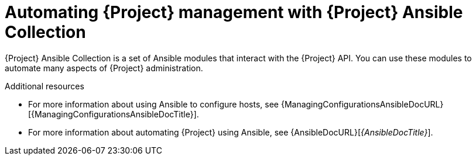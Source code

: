 :_mod-docs-content-type: CONCEPT

[id="automating-{project-context}-management-with-{project-context}-ansible-collection"]
= Automating {Project} management with {Project} Ansible Collection

{Project} Ansible Collection is a set of Ansible modules that interact with the {Project} API.
You can use these modules to automate many aspects of {Project} administration.

.Additional resources
* For more information about using Ansible to configure hosts, see {ManagingConfigurationsAnsibleDocURL}[{ManagingConfigurationsAnsibleDocTitle}].
* For more information about automating {Project} using Ansible, see {AnsibleDocURL}[_{AnsibleDocTitle}_].
